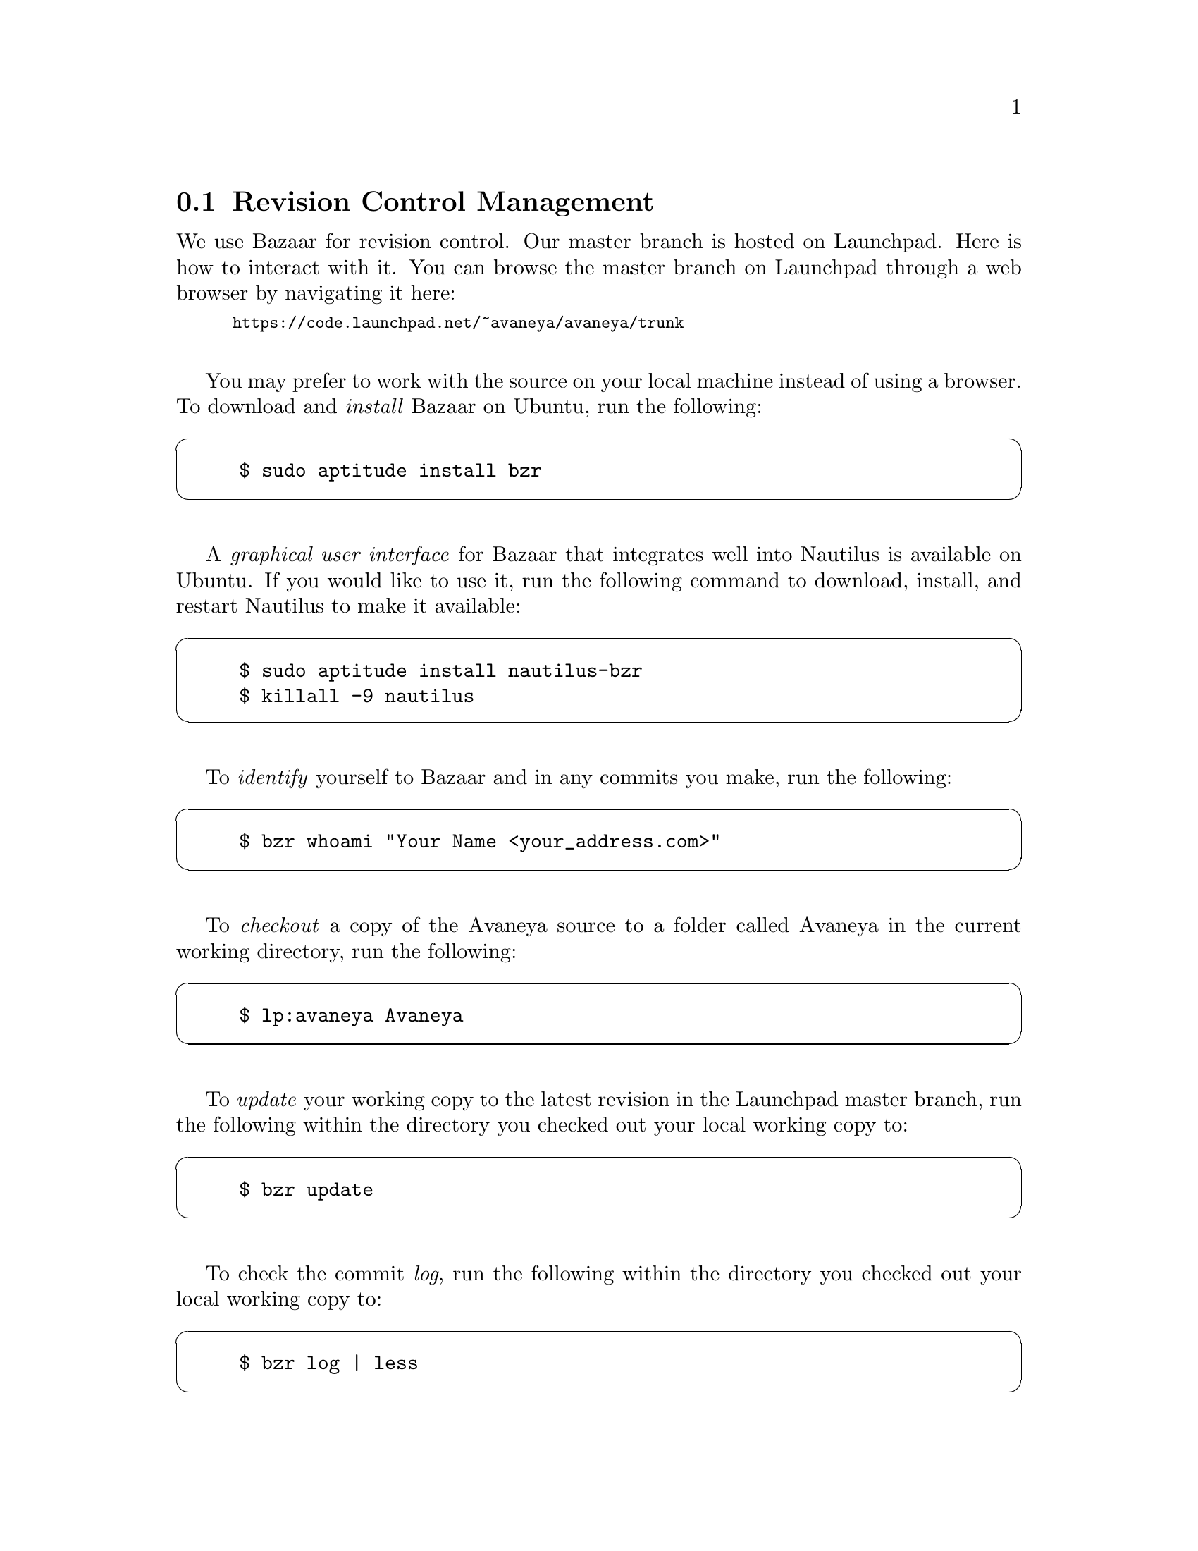 @c Revision control management section...
@node Revision Control Management
@section Revision Control Management
We use Bazaar for revision control. Our master branch is hosted on Launchpad. Here is how to interact with it. You can browse the master branch on Launchpad through a web browser by navigating it here:
@sp 0
@smallexample
@url{https://code.launchpad.net/~avaneya/avaneya/trunk}
@end smallexample
@sp 1

You may prefer to work with the source on your local machine instead of using a browser. To download and @i{install} Bazaar on Ubuntu, run the following:
@cartouche
@example
$ sudo aptitude install bzr 
@end example
@end cartouche
@sp 1

A @i{graphical user interface} for Bazaar that integrates well into Nautilus is available on Ubuntu. If you would like to use it, run the following command to download, install, and restart Nautilus to make it available:
@cartouche
@example
$ sudo aptitude install nautilus-bzr
$ killall -9 nautilus
@end example
@end cartouche
@sp 1

To @i{identify} yourself to Bazaar and in any commits you make, run the following:
@cartouche
@example
$ bzr whoami "Your Name <your@email_address.com>"
@end example
@end cartouche
@sp 1

To @i{checkout} a copy of the Avaneya source to a folder called Avaneya in the current working directory, run the following:
@cartouche
@example
$ lp:avaneya Avaneya
@end example
@end cartouche
@sp 1

To @i{update} your working copy to the latest revision in the Launchpad master branch, run the following within the directory you checked out your local working copy to:
@cartouche
@example
$ bzr update
@end example
@end cartouche
@sp 1

To check the commit @i{log}, run the following within the directory you checked out your local working copy to:
@cartouche
@example
$ bzr log | less
@end example
@end cartouche
@sp 1

If you are a member of the Avaneya Crew on Launchpad, you will have write access to the repository which is necessary to commit to the master branch. After making your changes, run the following within the directory you checked out your local working copy to see what files you have changed (@i{status}), what changed inside of them (@i{diff}), and to finally upload (@i{commit}) your changes to the master branch:
@cartouche
@example
$ bzr status
$ bzr diff
$ bzr commit --message "Some commit log message..."
@end example
@end cartouche
@sp 1

